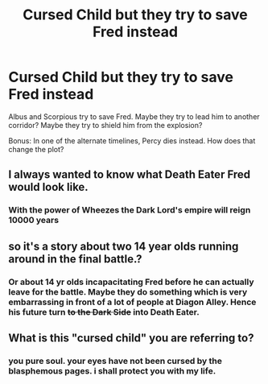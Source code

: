 #+TITLE: Cursed Child but they try to save Fred instead

* Cursed Child but they try to save Fred instead
:PROPERTIES:
:Author: imehredditor
:Score: 19
:DateUnix: 1596216571.0
:DateShort: 2020-Jul-31
:FlairText: Prompt
:END:
Albus and Scorpious try to save Fred. Maybe they try to lead him to another corridor? Maybe they try to shield him from the explosion?

Bonus: In one of the alternate timelines, Percy dies instead. How does that change the plot?


** I always wanted to know what Death Eater Fred would look like.
:PROPERTIES:
:Author: Jon_Riptide
:Score: 12
:DateUnix: 1596216719.0
:DateShort: 2020-Jul-31
:END:

*** With the power of Wheezes the Dark Lord's empire will reign 10000 years
:PROPERTIES:
:Author: chlorinecrownt
:Score: 8
:DateUnix: 1596227237.0
:DateShort: 2020-Aug-01
:END:


** so it's a story about two 14 year olds running around in the final battle.?
:PROPERTIES:
:Author: andrewwaiting
:Score: 5
:DateUnix: 1596227174.0
:DateShort: 2020-Aug-01
:END:

*** Or about 14 yr olds incapacitating Fred before he can actually leave for the battle. Maybe they do something which is very embarrassing in front of a lot of people at Diagon Alley. Hence his future turn +to the Dark Side+ into Death Eater.
:PROPERTIES:
:Author: Jon_Riptide
:Score: 3
:DateUnix: 1596227387.0
:DateShort: 2020-Aug-01
:END:


** What is this "cursed child" you are referring to?
:PROPERTIES:
:Author: VulpineKitsune
:Score: 4
:DateUnix: 1596289680.0
:DateShort: 2020-Aug-01
:END:

*** you pure soul. your eyes have not been cursed by the blasphemous pages. i shall protect you with my life.
:PROPERTIES:
:Author: imehredditor
:Score: 3
:DateUnix: 1596296224.0
:DateShort: 2020-Aug-01
:END:
